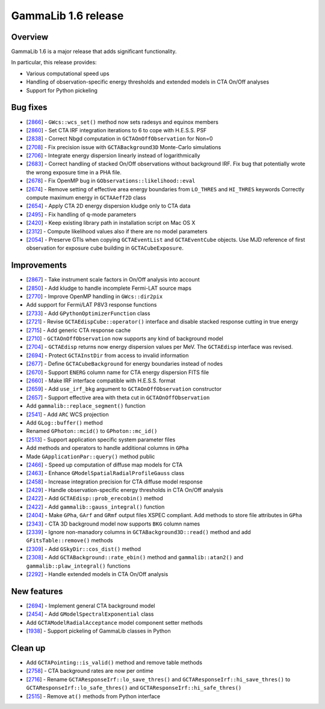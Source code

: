 .. _1.6:

GammaLib 1.6 release
====================

Overview
--------

GammaLib 1.6 is a major release that adds significant functionality.

In particular, this release provides:

* Various computational speed ups
* Handling of observation-specific energy thresholds and extended models in
  CTA On/Off analyses
* Support for Python pickeling


Bug fixes
---------

* [`2866 <https://cta-redmine.irap.omp.eu/issues/2866>`_] -
  ``GWcs::wcs_set()`` method now sets radesys and equinox members
* [`2860 <https://cta-redmine.irap.omp.eu/issues/2860>`_] -
  Set CTA IRF integration iterations to 6 to cope with H.E.S.S. PSF
* [`2838 <https://cta-redmine.irap.omp.eu/issues/2838>`_] -
  Correct Nbgd computation in ``GCTAOnOffObservation`` for Non=0
* [`2708 <https://cta-redmine.irap.omp.eu/issues/2708>`_] -
  Fix precision issue with ``GCTABackground3D`` Monte-Carlo simulations
* [`2706 <https://cta-redmine.irap.omp.eu/issues/2706>`_] -
  Integrate energy dispersion linearly instead of logarithmically
* [`2683 <https://cta-redmine.irap.omp.eu/issues/2683>`_] -
  Correct handling of stacked On/Off observations without background IRF.
  Fix bug that potentially wrote the wrong exposure time in a PHA file.
* [`2678 <https://cta-redmine.irap.omp.eu/issues/2678>`_] -
  Fix OpenMP bug in ``GObservations::likelihood::eval``
* [`2674 <https://cta-redmine.irap.omp.eu/issues/2674>`_] -
  Remove setting of effective area energy boundaries from ``LO_THRES`` and
  ``HI_THRES`` keywords
  Correctly compute maximum energy in ``GCTAAeff2D`` class
* [`2654 <https://cta-redmine.irap.omp.eu/issues/2654>`_] -
  Apply CTA 2D energy dispersion kludge only to CTA data
* [`2495 <https://cta-redmine.irap.omp.eu/issues/2495>`_] -
  Fix handling of q-mode parameters
* [`2420 <https://cta-redmine.irap.omp.eu/issues/2420>`_] -
  Keep existing library path in installation script on Mac OS X
* [`2312 <https://cta-redmine.irap.omp.eu/issues/2312>`_] -
  Compute likelihood values also if there are no model parameters
* [`2054 <https://cta-redmine.irap.omp.eu/issues/2054>`_] -
  Preserve GTIs when copying ``GCTAEventList`` and ``GCTAEventCube`` objects.
  Use MJD reference of first observation for exposure cube building in
  ``GCTACubeExposure``.


Improvements
------------

* [`2867 <https://cta-redmine.irap.omp.eu/issues/2867>`_] -
  Take instrument scale factors in On/Off analysis into account
* [`2850 <https://cta-redmine.irap.omp.eu/issues/2850>`_] -
  Add kludge to handle incomplete Fermi-LAT source maps
* [`2770 <https://cta-redmine.irap.omp.eu/issues/2770>`_] -
  Improve OpenMP handling in ``GWcs::dir2pix``
* Add support for Fermi/LAT P8V3 response functions
* [`2733 <https://cta-redmine.irap.omp.eu/issues/2733>`_] -
  Add ``GPythonOptimizerFunction`` class
* [`2721 <https://cta-redmine.irap.omp.eu/issues/2721>`_] -
  Revise ``GCTAEdispCube::operator()`` interface and disable stacked response
  cutting in true energy
* [`2715 <https://cta-redmine.irap.omp.eu/issues/2715>`_] -
  Add generic CTA response cache
* [`2710 <https://cta-redmine.irap.omp.eu/issues/2710>`_] -
  ``GCTAOnOffObservation`` now supports any kind of background model
* [`2704 <https://cta-redmine.irap.omp.eu/issues/2704>`_] -
  ``GCTAEdisp`` returns now energy dispersion values per MeV.
  The ``GCTAEdisp`` interface was revised.
* [`2694 <https://cta-redmine.irap.omp.eu/issues/2694>`_] -
  Protect ``GCTAInstDir`` from access to invalid information
* [`2677 <https://cta-redmine.irap.omp.eu/issues/2677>`_] -
  Define ``GCTACubeBackground`` for energy boundaries instead of nodes
* [`2670 <https://cta-redmine.irap.omp.eu/issues/2670>`_] -
  Support ``ENERG`` column name for CTA energy dispersion FITS file
* [`2660 <https://cta-redmine.irap.omp.eu/issues/2660>`_] -
  Make IRF interface compatible with H.E.S.S. format
* [`2659 <https://cta-redmine.irap.omp.eu/issues/2659>`_] -
  Add ``use_irf_bkg`` argument to ``GCTAOnOffObservation`` constructor
* [`2657 <https://cta-redmine.irap.omp.eu/issues/2657>`_] -
  Support effective area with theta cut in ``GCTAOnOffObservation``
* Add ``gammalib::replace_segment()`` function
* [`2541 <https://cta-redmine.irap.omp.eu/issues/2541>`_] -
  Add ``ARC`` WCS projection
* Add ``GLog::buffer()`` method
* Renamed ``GPhoton::mcid()`` to ``GPhoton::mc_id()``
* [`2513 <https://cta-redmine.irap.omp.eu/issues/2513>`_] -
  Support application specific system parameter files
* Add methods and operators to handle additional columns in ``GPha``
* Made ``GApplicationPar::query()`` method public
* [`2466 <https://cta-redmine.irap.omp.eu/issues/2466>`_] -
  Speed up computation of diffuse map models for CTA
* [`2463 <https://cta-redmine.irap.omp.eu/issues/2463>`_] -
  Enhance ``GModelSpatialRadialProfileGauss`` class
* [`2458 <https://cta-redmine.irap.omp.eu/issues/2458>`_] -
  Increase integration precision for CTA diffuse model response
* [`2429 <https://cta-redmine.irap.omp.eu/issues/2429>`_] -
  Handle observation-specific energy thresholds in CTA On/Off analysis
* [`2422 <https://cta-redmine.irap.omp.eu/issues/2422>`_] -
  Add ``GCTAEdisp::prob_erecobin()`` method
* [`2422 <https://cta-redmine.irap.omp.eu/issues/2422>`_] -
  Add ``gammalib::gauss_integral()`` function
* [`2404 <https://cta-redmine.irap.omp.eu/issues/2404>`_] -
  Make ``GPha``, ``GArf`` and ``GRmf`` output files XSPEC compliant.
  Add methods to store file attributes in ``GPha``
* [`2343 <https://cta-redmine.irap.omp.eu/issues/2343>`_] -
  CTA 3D background model now supports ``BKG`` column names
* [`2339 <https://cta-redmine.irap.omp.eu/issues/2339>`_] -
  Ignore non-manadory columns in ``GCTABackground3D::read()`` method and
  add ``GFitsTable::remove()`` methods
* [`2309 <https://cta-redmine.irap.omp.eu/issues/2309>`_] -
  Add ``GSkyDir::cos_dist()`` method
* [`2308 <https://cta-redmine.irap.omp.eu/issues/2308>`_] -
  Add ``GCTABackground::rate_ebin()`` method and ``gammalib::atan2()`` and
  ``gammalib::plaw_integral()`` functions
* [`2292 <https://cta-redmine.irap.omp.eu/issues/2292>`_] -
  Handle extended models in CTA On/Off analysis


New features
------------

* [`2694 <https://cta-redmine.irap.omp.eu/issues/2694>`_] -
  Implement general CTA background model
* [`2454 <https://cta-redmine.irap.omp.eu/issues/2454>`_] -
  Add ``GModelSpectralExponential`` class
* Add ``GCTAModelRadialAcceptance`` model component setter methods
* [`1938 <https://cta-redmine.irap.omp.eu/issues/1938>`_] -
  Support pickeling of GammaLib classes in Python


Clean up
--------

* Add ``GCTAPointing::is_valid()`` method and remove table methods
* [`2758 <https://cta-redmine.irap.omp.eu/issues/2758>`_] -
  CTA background rates are now per ontime
* [`2716 <https://cta-redmine.irap.omp.eu/issues/2716>`_] -
  Rename ``GCTAResponseIrf::lo_save_thres()`` and
  ``GCTAResponseIrf::hi_save_thres()`` to ``GCTAResponseIrf::lo_safe_thres()``
  and ``GCTAResponseIrf::hi_safe_thres()``
* [`2515 <https://cta-redmine.irap.omp.eu/issues/2515>`_] -
  Remove ``at()`` methods from Python interface
